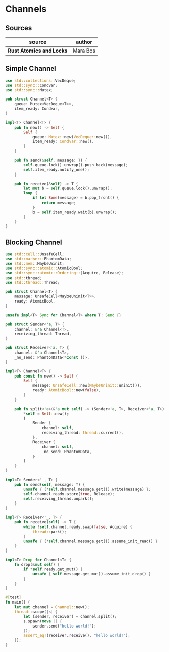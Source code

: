 * Channels

** Sources

| source                   | author   |
|--------------------------+----------|
| *Rust Atomics and Locks* | Mara Bos |

** Simple Channel

#+begin_src rust
  use std::collections::VecDeque;
  use std::sync::Condvar;
  use std::sync::Mutex;

  pub struct Channel<T> {
      queue: Mutex<VecDeque<T>>,
      item_ready: Condvar,
  }

  impl<T> Channel<T> {
      pub fn new() -> Self {
          Self {
              queue: Mutex::new(VecDeque::new()),
              item_ready: Condvar::new(),
          }
      }

      pub fn send(&self, message: T) {
          self.queue.lock().unwrap().push_back(message);
          self.item_ready.notify_one();
      }

      pub fn receive(&self) -> T {
          let mut b = self.queue.lock().unwrap();
          loop {
              if let Some(message) = b.pop_front() {
                  return message;
              }
              b = self.item_ready.wait(b).unwrap();
          }
      }
  }
#+end_src

** Blocking Channel

#+begin_src rust
  use std::cell::UnsafeCell;
  use std::marker::PhantomData;
  use std::mem::MaybeUninit;
  use std::sync::atomic::AtomicBool;
  use std::sync::atomic::Ordering::{Acquire, Release};
  use std::thread;
  use std::thread::Thread;

  pub struct Channel<T> {
      message: UnsafeCell<MaybeUninit<T>>,
      ready: AtomicBool,
  }

  unsafe impl<T> Sync for Channel<T> where T: Send {}

  pub struct Sender<'a, T> {
      channel: &'a Channel<T>,
      receiving_thread: Thread,
  }

  pub struct Receiver<'a, T> {
      channel: &'a Channel<T>,
      _no_send: PhantomData<*const ()>,
  }

  impl<T> Channel<T> {
      pub const fn new() -> Self {
          Self {
              message: UnsafeCell::new(MaybeUninit::uninit()),
              ready: AtomicBool::new(false),
          }
      }

      pub fn split<'a>(&'a mut self) -> (Sender<'a, T>, Receiver<'a, T>) {
          *self = Self::new();
          (
              Sender {
                  channel: self,
                  receiving_thread: thread::current(),
              },
              Receiver {
                  channel: self,
                  _no_send: PhantomData,
              }
          )
      }
  }

  impl<T> Sender<'_, T> {
      pub fn send(self, message: T) {
          unsafe { (*self.channel.message.get()).write(message) };
          self.channel.ready.store(true, Release);
          self.receiving_thread.unpark();
      }
  }

  impl<T> Receiver<'_, T> {
      pub fn receive(self) -> T {
          while !self.channel.ready.swap(false, Acquire) {
              thread::park();
          }
          unsafe { (*self.channel.message.get()).assume_init_read() }
      }
  }

  impl<T> Drop for Channel<T> {
      fn drop(&mut self) {
          if *self.ready.get_mut() {
              unsafe { self.message.get_mut().assume_init_drop() }
          }
      }
  }

  #[test]
  fn main() {
      let mut channel = Channel::new();
      thread::scope(|s| {
          let (sender, receiver) = channel.split();
          s.spawn(move || {
              sender.send("hello world!");
          });
          assert_eq!(receiver.receive(), "hello world!");
      });
  }
#+end_src
